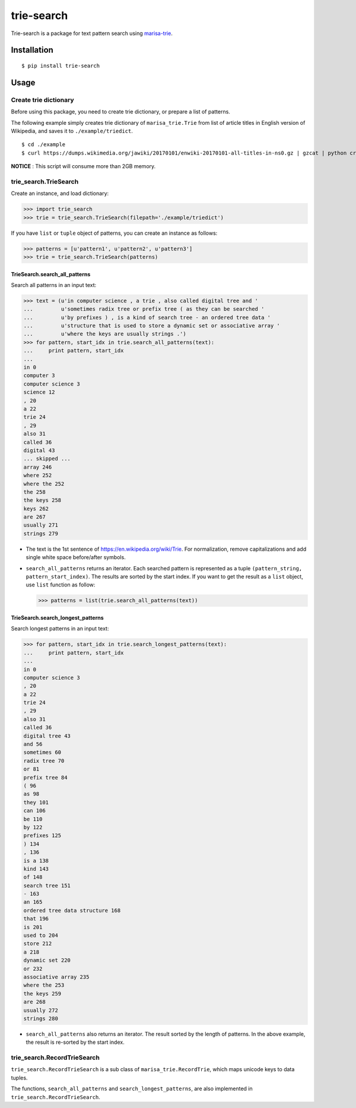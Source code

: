 trie-search
===========

Trie-search is a package for text pattern search using
`marisa-trie <https://github.com/pytries/marisa-trie>`__.

Installation
------------

::

    $ pip install trie-search

Usage
-----

Create trie dictionary
~~~~~~~~~~~~~~~~~~~~~~

Before using this package, you need to create trie dictionary, or
prepare a list of patterns.

The following example simply creates trie dictionary of
``marisa_trie.Trie`` from list of article titles in English version of
Wikipedia, and saves it to ``./example/triedict``.

::

    $ cd ./example
    $ curl https://dumps.wikimedia.org/jawiki/20170101/enwiki-20170101-all-titles-in-ns0.gz | gzcat | python create_triedict.py

**NOTICE** : This script will consume more than 2GB memory.

trie\_search.TrieSearch
~~~~~~~~~~~~~~~~~~~~~~~

Create an instance, and load dictionary:

.. code:: python

    >>> import trie_search
    >>> trie = trie_search.TrieSearch(filepath='./example/triedict')

If you have ``list`` or ``tuple`` object of patterns, you can create an
instance as follows:

.. code:: python

    >>> patterns = [u'pattern1', u'pattern2', u'pattern3']
    >>> trie = trie_search.TrieSearch(patterns)

TrieSearch.search\_all\_patterns
^^^^^^^^^^^^^^^^^^^^^^^^^^^^^^^^

Search all patterns in an input text:

.. code:: python

    >>> text = (u'in computer science , a trie , also called digital tree and '
    ...         u'sometimes radix tree or prefix tree ( as they can be searched '
    ...         u'by prefixes ) , is a kind of search tree - an ordered tree data '
    ...         u'structure that is used to store a dynamic set or associative array '
    ...         u'where the keys are usually strings .')
    >>> for pattern, start_idx in trie.search_all_patterns(text):
    ...     print pattern, start_idx
    ...
    in 0
    computer 3
    computer science 3
    science 12
    , 20
    a 22
    trie 24
    , 29
    also 31
    called 36
    digital 43
    ... skipped ...
    array 246
    where 252
    where the 252
    the 258
    the keys 258
    keys 262
    are 267
    usually 271
    strings 279 

-  The text is the 1st sentence of https://en.wikipedia.org/wiki/Trie.
   For normalization, remove capitalizations and add single white space
   before/after symbols.
-  ``search_all_patterns`` returns an iterator. Each searched pattern is
   represented as a tuple ``(pattern_string, pattern_start_index)``. The
   results are sorted by the start index. If you want to get the result
   as a ``list`` object, use ``list`` function as follow:

   .. code:: python

       >>> patterns = list(trie.search_all_patterns(text))

TrieSearch.search\_longest\_patterns
^^^^^^^^^^^^^^^^^^^^^^^^^^^^^^^^^^^^

Search longest patterns in an input text:

.. code:: python

    >>> for pattern, start_idx in trie.search_longest_patterns(text):
    ...     print pattern, start_idx
    ...
    in 0
    computer science 3
    , 20
    a 22
    trie 24
    , 29
    also 31
    called 36
    digital tree 43
    and 56
    sometimes 60
    radix tree 70
    or 81
    prefix tree 84
    ( 96
    as 98
    they 101
    can 106
    be 110
    by 122
    prefixes 125
    ) 134
    , 136
    is a 138
    kind 143
    of 148
    search tree 151
    - 163
    an 165
    ordered tree data structure 168
    that 196
    is 201
    used to 204
    store 212
    a 218
    dynamic set 220
    or 232
    associative array 235
    where the 253
    the keys 259
    are 268
    usually 272
    strings 280

-  ``search_all_patterns`` also returns an iterator. The result sorted
   by the length of patterns. In the above example, the result is
   re-sorted by the start index.

trie\_search.RecordTrieSearch
~~~~~~~~~~~~~~~~~~~~~~~~~~~~~

``trie_search.RecordTrieSearch`` is a sub class of
``marisa_trie.RecordTrie``, which maps unicode keys to data tuples.

The functions, ``search_all_patterns`` and ``search_longest_patterns``,
are also implemented in ``trie_search.RecordTrieSearch``.

